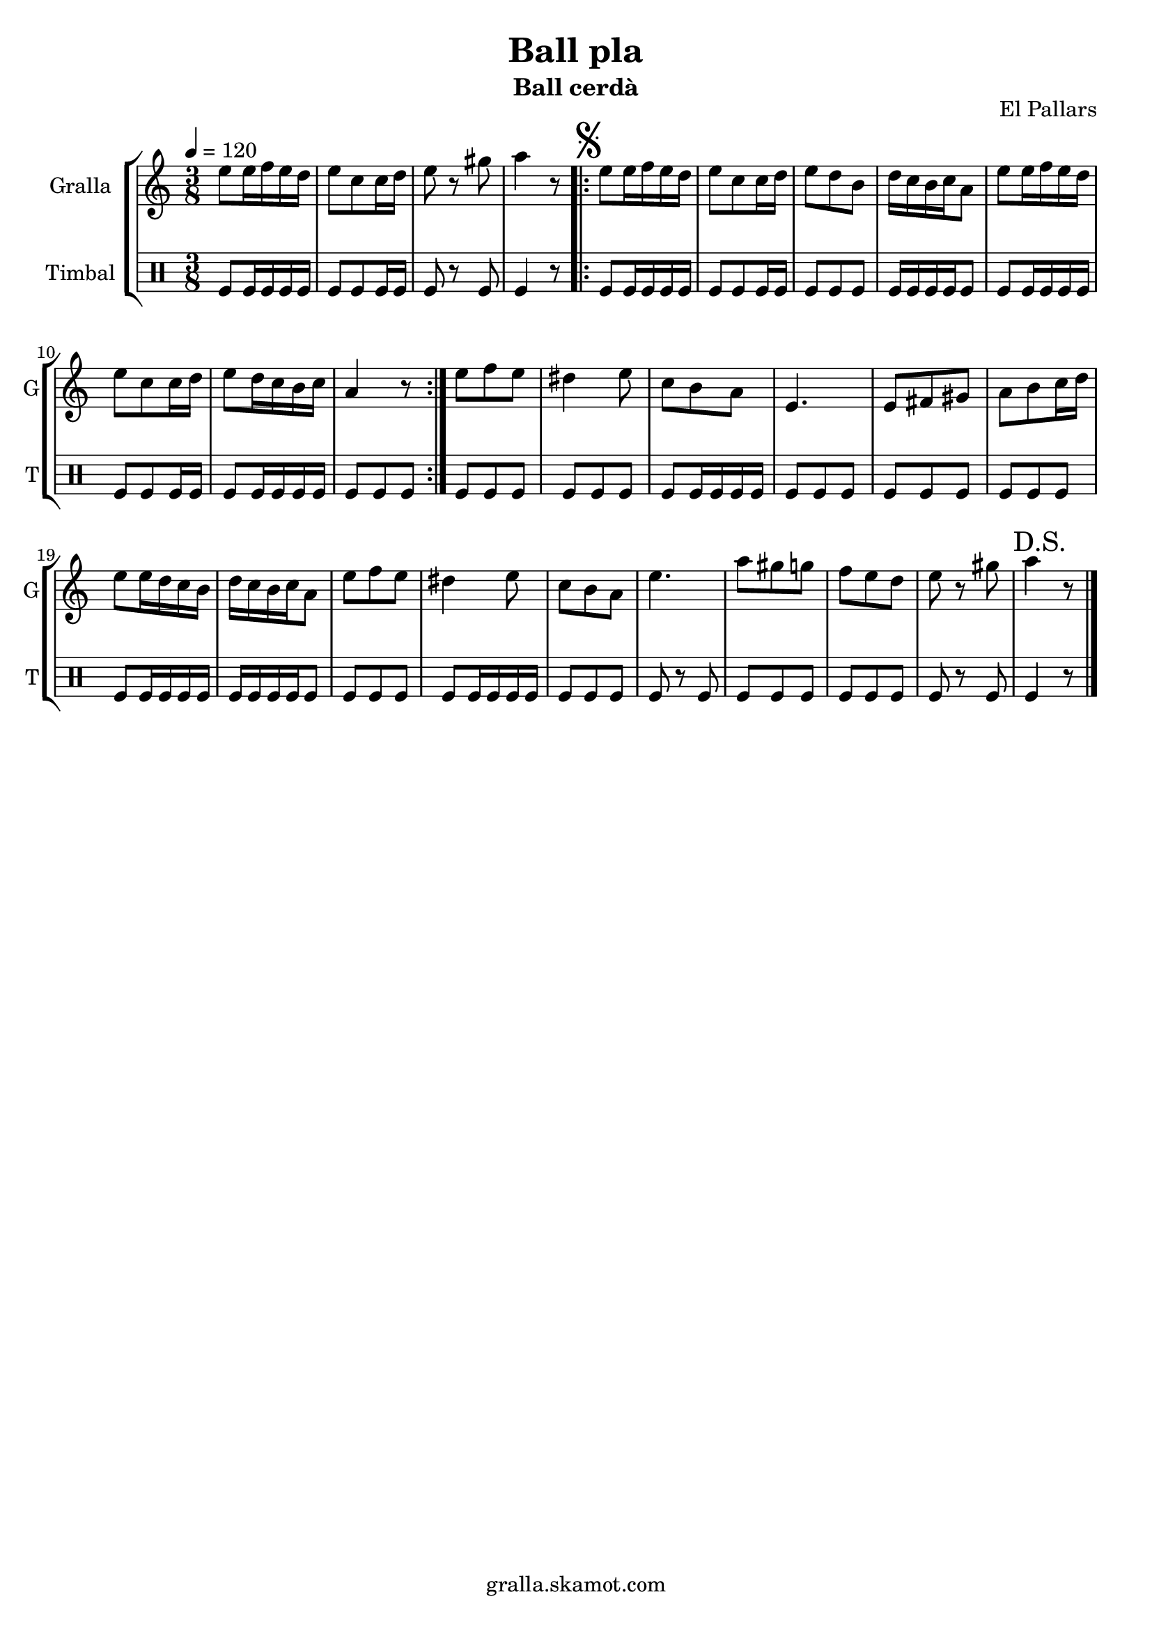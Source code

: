 \version "2.16.2"

\header {
  dedication=""
  title="Ball pla"
  subtitle="Ball cerdà"
  subsubtitle=""
  poet=""
  meter=""
  piece=""
  composer=""
  arranger=""
  opus="El Pallars"
  instrument=""
  copyright="gralla.skamot.com"
  tagline=""
}

liniaroAa =
\relative e''
{
  \tempo 4=120
  \clef treble
  \key c \major
  \time 3/8
  e8 e16 f e d  |
  e8 c c16 d  |
  e8 r gis  |
  a4 r8  |
  %05
  \repeat volta 2 { \mark \markup {\musicglyph #"scripts.segno"} e8 e16 f e d  |
  e8 c c16 d  |
  e8 d b  |
  d16 c b c a8  |
  e'8 e16 f e d  |
  %10
  e8 c c16 d  |
  e8 d16 c b c  |
  a4 r8  | }
  e'8 f e  |
  dis4 e8  |
  %15
  c8 b a  |
  e4.  |
  e8 fis gis  |
  a8 b c16 d  |
  e8 e16 d c b  |
  %20
  d16 c b c a8  |
  e'8 f e  |
  dis4 e8  |
  c8 b a  |
  e'4.  |
  %25
  a8 gis g  |
  f8 e d  |
  e8 r gis  |
  \mark "D.S." a4 r8  \bar "|."
}

liniaroAb =
\drummode
{
  \tempo 4=120
  \time 3/8
  tomfl8 tomfl16 tomfl tomfl tomfl  |
  tomfl8 tomfl tomfl16 tomfl  |
  tomfl8 r tomfl  |
  tomfl4 r8  |
  %05
  \repeat volta 2 { tomfl8 tomfl16 tomfl tomfl tomfl  |
  tomfl8 tomfl tomfl16 tomfl  |
  tomfl8 tomfl tomfl  |
  tomfl16 tomfl tomfl tomfl tomfl8  |
  tomfl8 tomfl16 tomfl tomfl tomfl  |
  %10
  tomfl8 tomfl tomfl16 tomfl  |
  tomfl8 tomfl16 tomfl tomfl tomfl  |
  tomfl8 tomfl tomfl  | }
  tomfl8 tomfl tomfl  |
  tomfl8 tomfl tomfl  |
  %15
  tomfl8 tomfl16 tomfl tomfl tomfl  |
  tomfl8 tomfl tomfl  |
  tomfl8 tomfl tomfl  |
  tomfl8 tomfl tomfl  |
  tomfl8 tomfl16 tomfl tomfl tomfl  |
  %20
  tomfl16 tomfl tomfl tomfl tomfl8  |
  tomfl8 tomfl tomfl  |
  tomfl8 tomfl16 tomfl tomfl tomfl  |
  tomfl8 tomfl tomfl  |
  tomfl8 r tomfl  |
  %25
  tomfl8 tomfl tomfl  |
  tomfl8 tomfl tomfl  |
  tomfl8 r tomfl  |
  tomfl4 r8  \bar "|."
}

\bookpart {
  \score {
    \new StaffGroup {
      \override Score.RehearsalMark.self-alignment-X = #LEFT
      <<
        \new Staff \with {instrumentName = #"Gralla" shortInstrumentName = #"G"} \liniaroAa
        \new DrumStaff \with {instrumentName = #"Timbal" shortInstrumentName = #"T"} \liniaroAb
      >>
    }
    \layout {}
  }
  \score { \unfoldRepeats
    \new StaffGroup {
      \override Score.RehearsalMark.self-alignment-X = #LEFT
      <<
        \new Staff \with {instrumentName = #"Gralla" shortInstrumentName = #"G"} \liniaroAa
        \new DrumStaff \with {instrumentName = #"Timbal" shortInstrumentName = #"T"} \liniaroAb
      >>
    }
    \midi {
      \set Staff.midiInstrument = "oboe"
      \set DrumStaff.midiInstrument = "drums"
    }
  }
}

\bookpart {
  \header {instrument="Gralla"}
  \score {
    \new StaffGroup {
      \override Score.RehearsalMark.self-alignment-X = #LEFT
      <<
        \new Staff \liniaroAa
      >>
    }
    \layout {}
  }
  \score { \unfoldRepeats
    \new StaffGroup {
      \override Score.RehearsalMark.self-alignment-X = #LEFT
      <<
        \new Staff \liniaroAa
      >>
    }
    \midi {
      \set Staff.midiInstrument = "oboe"
      \set DrumStaff.midiInstrument = "drums"
    }
  }
}

\bookpart {
  \header {instrument="Timbal"}
  \score {
    \new StaffGroup {
      \override Score.RehearsalMark.self-alignment-X = #LEFT
      <<
        \new DrumStaff \liniaroAb
      >>
    }
    \layout {}
  }
  \score { \unfoldRepeats
    \new StaffGroup {
      \override Score.RehearsalMark.self-alignment-X = #LEFT
      <<
        \new DrumStaff \liniaroAb
      >>
    }
    \midi {
      \set Staff.midiInstrument = "oboe"
      \set DrumStaff.midiInstrument = "drums"
    }
  }
}

